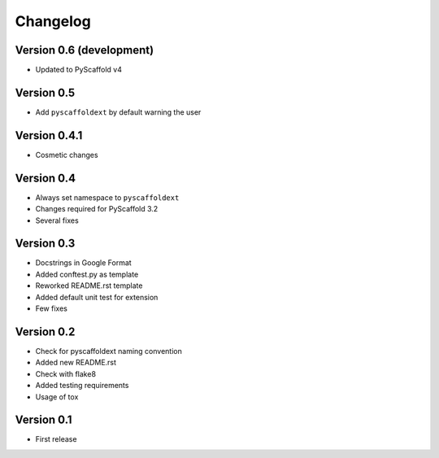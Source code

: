 =========
Changelog
=========

Version 0.6 (development)
=========================

- Updated to PyScaffold v4

Version 0.5
===========

- Add ``pyscaffoldext`` by default warning the user

Version 0.4.1
=============

- Cosmetic changes

Version 0.4
===========

- Always set namespace to ``pyscaffoldext``
- Changes required for PyScaffold 3.2
- Several fixes

Version 0.3
===========

- Docstrings in Google Format
- Added conftest.py as template
- Reworked README.rst template
- Added default unit test for extension
- Few fixes

Version 0.2
===========

- Check for pyscaffoldext naming convention
- Added new README.rst
- Check with flake8
- Added testing requirements
- Usage of tox

Version 0.1
===========

- First release
